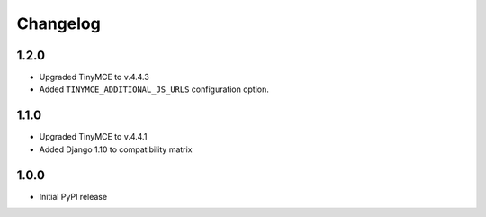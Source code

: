 Changelog
=========
1.2.0
-----
- Upgraded TinyMCE to v.4.4.3
- Added ``TINYMCE_ADDITIONAL_JS_URLS`` configuration option.

1.1.0
-----

- Upgraded TinyMCE to v.4.4.1
- Added Django 1.10 to compatibility matrix

1.0.0
-----

- Initial PyPI release
